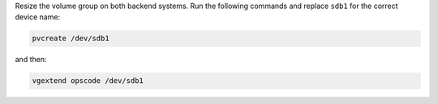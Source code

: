 .. The contents of this file may be included in multiple topics (using the includes directive).
.. The contents of this file should be modified in a way that preserves its ability to appear in multiple topics.

Resize the volume group on both backend systems. Run the following commands and replace ``sdb1`` for the correct device name:

.. code-block:: bash

   pvcreate /dev/sdb1

and then:

.. code-block:: bash

   vgextend opscode /dev/sdb1
